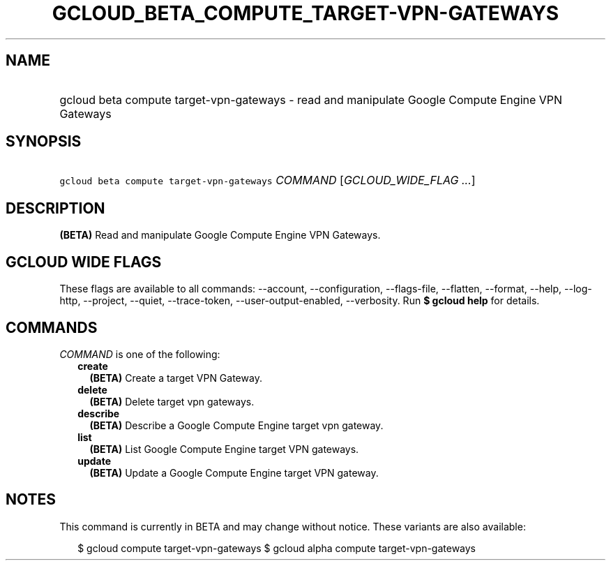 
.TH "GCLOUD_BETA_COMPUTE_TARGET\-VPN\-GATEWAYS" 1



.SH "NAME"
.HP
gcloud beta compute target\-vpn\-gateways \- read and manipulate Google Compute Engine VPN Gateways



.SH "SYNOPSIS"
.HP
\f5gcloud beta compute target\-vpn\-gateways\fR \fICOMMAND\fR [\fIGCLOUD_WIDE_FLAG\ ...\fR]



.SH "DESCRIPTION"

\fB(BETA)\fR Read and manipulate Google Compute Engine VPN Gateways.



.SH "GCLOUD WIDE FLAGS"

These flags are available to all commands: \-\-account, \-\-configuration,
\-\-flags\-file, \-\-flatten, \-\-format, \-\-help, \-\-log\-http, \-\-project,
\-\-quiet, \-\-trace\-token, \-\-user\-output\-enabled, \-\-verbosity. Run \fB$
gcloud help\fR for details.



.SH "COMMANDS"

\f5\fICOMMAND\fR\fR is one of the following:

.RS 2m
.TP 2m
\fBcreate\fR
\fB(BETA)\fR Create a target VPN Gateway.

.TP 2m
\fBdelete\fR
\fB(BETA)\fR Delete target vpn gateways.

.TP 2m
\fBdescribe\fR
\fB(BETA)\fR Describe a Google Compute Engine target vpn gateway.

.TP 2m
\fBlist\fR
\fB(BETA)\fR List Google Compute Engine target VPN gateways.

.TP 2m
\fBupdate\fR
\fB(BETA)\fR Update a Google Compute Engine target VPN gateway.


.RE
.sp

.SH "NOTES"

This command is currently in BETA and may change without notice. These variants
are also available:

.RS 2m
$ gcloud compute target\-vpn\-gateways
$ gcloud alpha compute target\-vpn\-gateways
.RE

